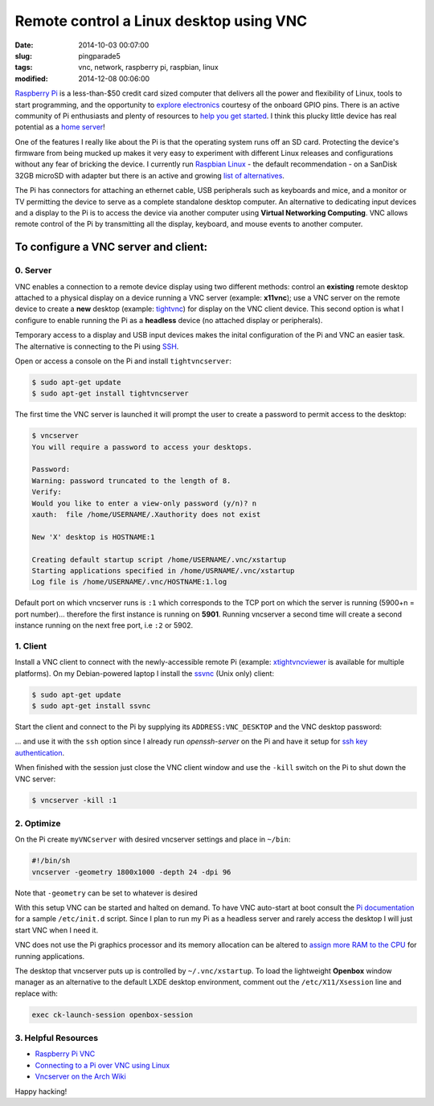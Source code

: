 ========================================
Remote control a Linux desktop using VNC
========================================

:date: 2014-10-03 00:07:00
:slug: pingparade5
:tags: vnc, network, raspberry pi, raspbian, linux
:modified: 2014-12-08 00:06:00

`Raspberry Pi <http://www.raspberrypi.org/>`_ is a less-than-$50 credit card sized computer that delivers all the power and flexibility of Linux, tools to start programming, and the opportunity to `explore electronics <https://learn.adafruit.com/category/raspberry-pi>`_ courtesy of the onboard GPIO pins. There is an active community of Pi enthusiasts and plenty of resources to `help you get started <http://www.raspberrypi.org/help/>`_. I think this plucky little device has real potential as a `home server <http://www.circuidipity.com/home-server-hacks.html>`_!

One of the features I really like about the Pi is that the operating system runs off an SD card. Protecting the device's firmware from being mucked up makes it very easy to experiment with different Linux releases and configurations without any fear of bricking the device. I currently run `Raspbian Linux <http://www.raspbian.org/>`_ - the default recommendation - on a SanDisk 32GB microSD with adapter but there is an active and growing `list of alternatives <http://elinux.org/RPi_Distributions#Available_Distributions>`_.

The Pi has connectors for attaching an ethernet cable, USB peripherals such as keyboards and mice, and a monitor or TV permitting the device to serve as a complete standalone desktop computer. An alternative to dedicating input devices and a display to the Pi is to access the device via another computer using **Virtual Networking Computing**. VNC allows remote control of the Pi by transmitting all the display, keyboard, and mouse events to another computer.

To configure a VNC server and client:
=====================================

0. Server
---------

VNC enables a connection to a remote device display using two different methods: control an **existing** remote desktop attached to a physical display on a device running a VNC server (example: **x11vnc**); use a VNC server on the remote device to create a **new** desktop (example: `tightvnc <http://www.tightvnc.com/>`_) for display on the VNC client device. This second option is what I configure to enable running the Pi as a **headless** device (no attached display or peripherals).

Temporary access to a display and USB input devices makes the inital configuration of the Pi and VNC an easier task. The alternative is connecting to the Pi using `SSH <http://www.raspberrypi.org/documentation/remote-access/ssh/>`_.

Open or access a console on the Pi and install ``tightvncserver``:

.. code-block:: bash

    $ sudo apt-get update
    $ sudo apt-get install tightvncserver

The first time the VNC server is launched it will prompt the user to create a password to permit access to the desktop:

.. code-block:: bash

    $ vncserver                                                                    
    You will require a password to access your desktops.                           
                                                                               
    Password:                                                                      
    Warning: password truncated to the length of 8.                                
    Verify:                                                                        
    Would you like to enter a view-only password (y/n)? n                          
    xauth:  file /home/USERNAME/.Xauthority does not exist                              
                                                                               
    New 'X' desktop is HOSTNAME:1                                                  
                                                                               
    Creating default startup script /home/USERNAME/.vnc/xstartup                        
    Starting applications specified in /home/USRNAME/.vnc/xstartup                     
    Log file is /home/USERNAME/.vnc/HOSTNAME:1.log                                      
                                                                               
Default port on which vncserver runs is ``:1`` which corresponds to the TCP port on which the server is running (5900+n = port number)... therefore the first instance is running on **5901**. Running vncserver a second time will create a second instance running on the next free port, i.e ``:2`` or 5902.

1. Client
---------

Install a VNC client to connect with the newly-accessible remote Pi (example: `xtightvncviewer <http://www.tightvnc.com/>`_ is available for multiple platforms). On my Debian-powered laptop I install the `ssvnc <http://www.karlrunge.com/x11vnc/ssvnc.html>`_ (Unix only) client:

.. code-block:: bash

    $ sudo apt-get update
    $ sudo apt-get install ssvnc

Start the client and connect to the Pi by supplying its ``ADDRESS:VNC_DESKTOP`` and the VNC desktop password:
                                                                               
.. image:: images/pingparade5-ssvnc.png
    :alt: SSVNC
    :width: 500px
    :height: 154px
    :align: center

... and use it with the ``ssh`` option since I already run *openssh-server* on the Pi and have it setup for `ssh key authentication <http://www.circuidipity.com/pingparade2.html>`_.
 
.. image:: images/pingparade5-vnc.png
    :alt: VNC
    :width: 800px
    :height: 503px
    :align: center

When finished with the session just close the VNC client window and use the ``-kill`` switch on the Pi to shut down the VNC server:

.. code-block:: bash

    $ vncserver -kill :1                                                         

2. Optimize
-----------

On the Pi create ``myVNCserver`` with desired vncserver settings and place in ``~/bin``:

.. code-block:: bash

    #!/bin/sh                                                                      
    vncserver -geometry 1800x1000 -depth 24 -dpi 96                                
                                                                               
Note that ``-geometry`` can be set to whatever is desired                  
                                                                               
With this setup VNC can be started and halted on demand. To have VNC auto-start at boot consult the `Pi documentation <http://www.raspberrypi.org/documentation/remote-access/vnc/>`_ for a sample ``/etc/init.d`` script. Since I plan to run my Pi as a headless server and rarely access the desktop I will just start VNC when I need it.                                               
                                                                               
VNC does not use the Pi graphics processor and its memory allocation can be altered to `assign more RAM to the CPU <http://www.circuidipity.com/pi-memory-split.html>`_ for running applications.
                                                                               
The desktop that vncserver puts up is controlled by ``~/.vnc/xstartup``. To load the lightweight **Openbox** window manager as an alternative to the default LXDE desktop environment, comment out the ``/etc/X11/Xsession`` line and replace with:                 

.. code-block:: bash

    exec ck-launch-session openbox-session

3. Helpful Resources
--------------------

* `Raspberry Pi VNC <http://www.raspberrypi.org/documentation/remote-access/vnc/>`_          
* `Connecting to a Pi over VNC using Linux <http://www.raspberrypi.org/documentation/remote-access/vnc/linux.md>`_          
* `Vncserver on the Arch Wiki <https://wiki.archlinux.org/index.php/Vncserver>`_           

Happy hacking!
